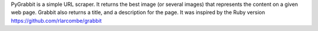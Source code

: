 PyGrabbit is a simple URL scraper.
It returns the best image (or several images) that represents the content
on a given web page. Grabbit also returns a title, and a description for the page.
It was inspired by the Ruby version https://github.com/rlarcombe/grabbit

